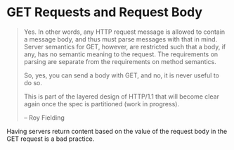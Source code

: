 * GET Requests and Request Body
#+BEGIN_QUOTE
Yes. In other words, any HTTP request message is allowed to contain a
message body, and thus must parse messages with that in mind. Server
semantics for GET, however, are restricted such that a body, if any,
has no semantic meaning to the request. The requirements on parsing
are separate from the requirements on method semantics.

So, yes, you can send a body with GET, and no, it is never useful to
do so.

This is part of the layered design of HTTP/1.1 that will become clear
again once the spec is partitioned (work in progress).

-- Roy Fielding
#+END_QUOTE

Having servers return content based on the value of the request body
in the GET request is a bad practice.
